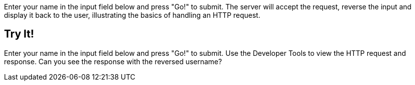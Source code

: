 
Enter your name in the input field below and press "Go!" to submit.	The server will accept the request, reverse the
input and display it back to the user, illustrating the basics of handling an HTTP request.

== Try It!

Enter your name in the input field below and press "Go!" to submit. Use the Developer Tools to view the HTTP request and response.
Can you see the response with the reversed username?
